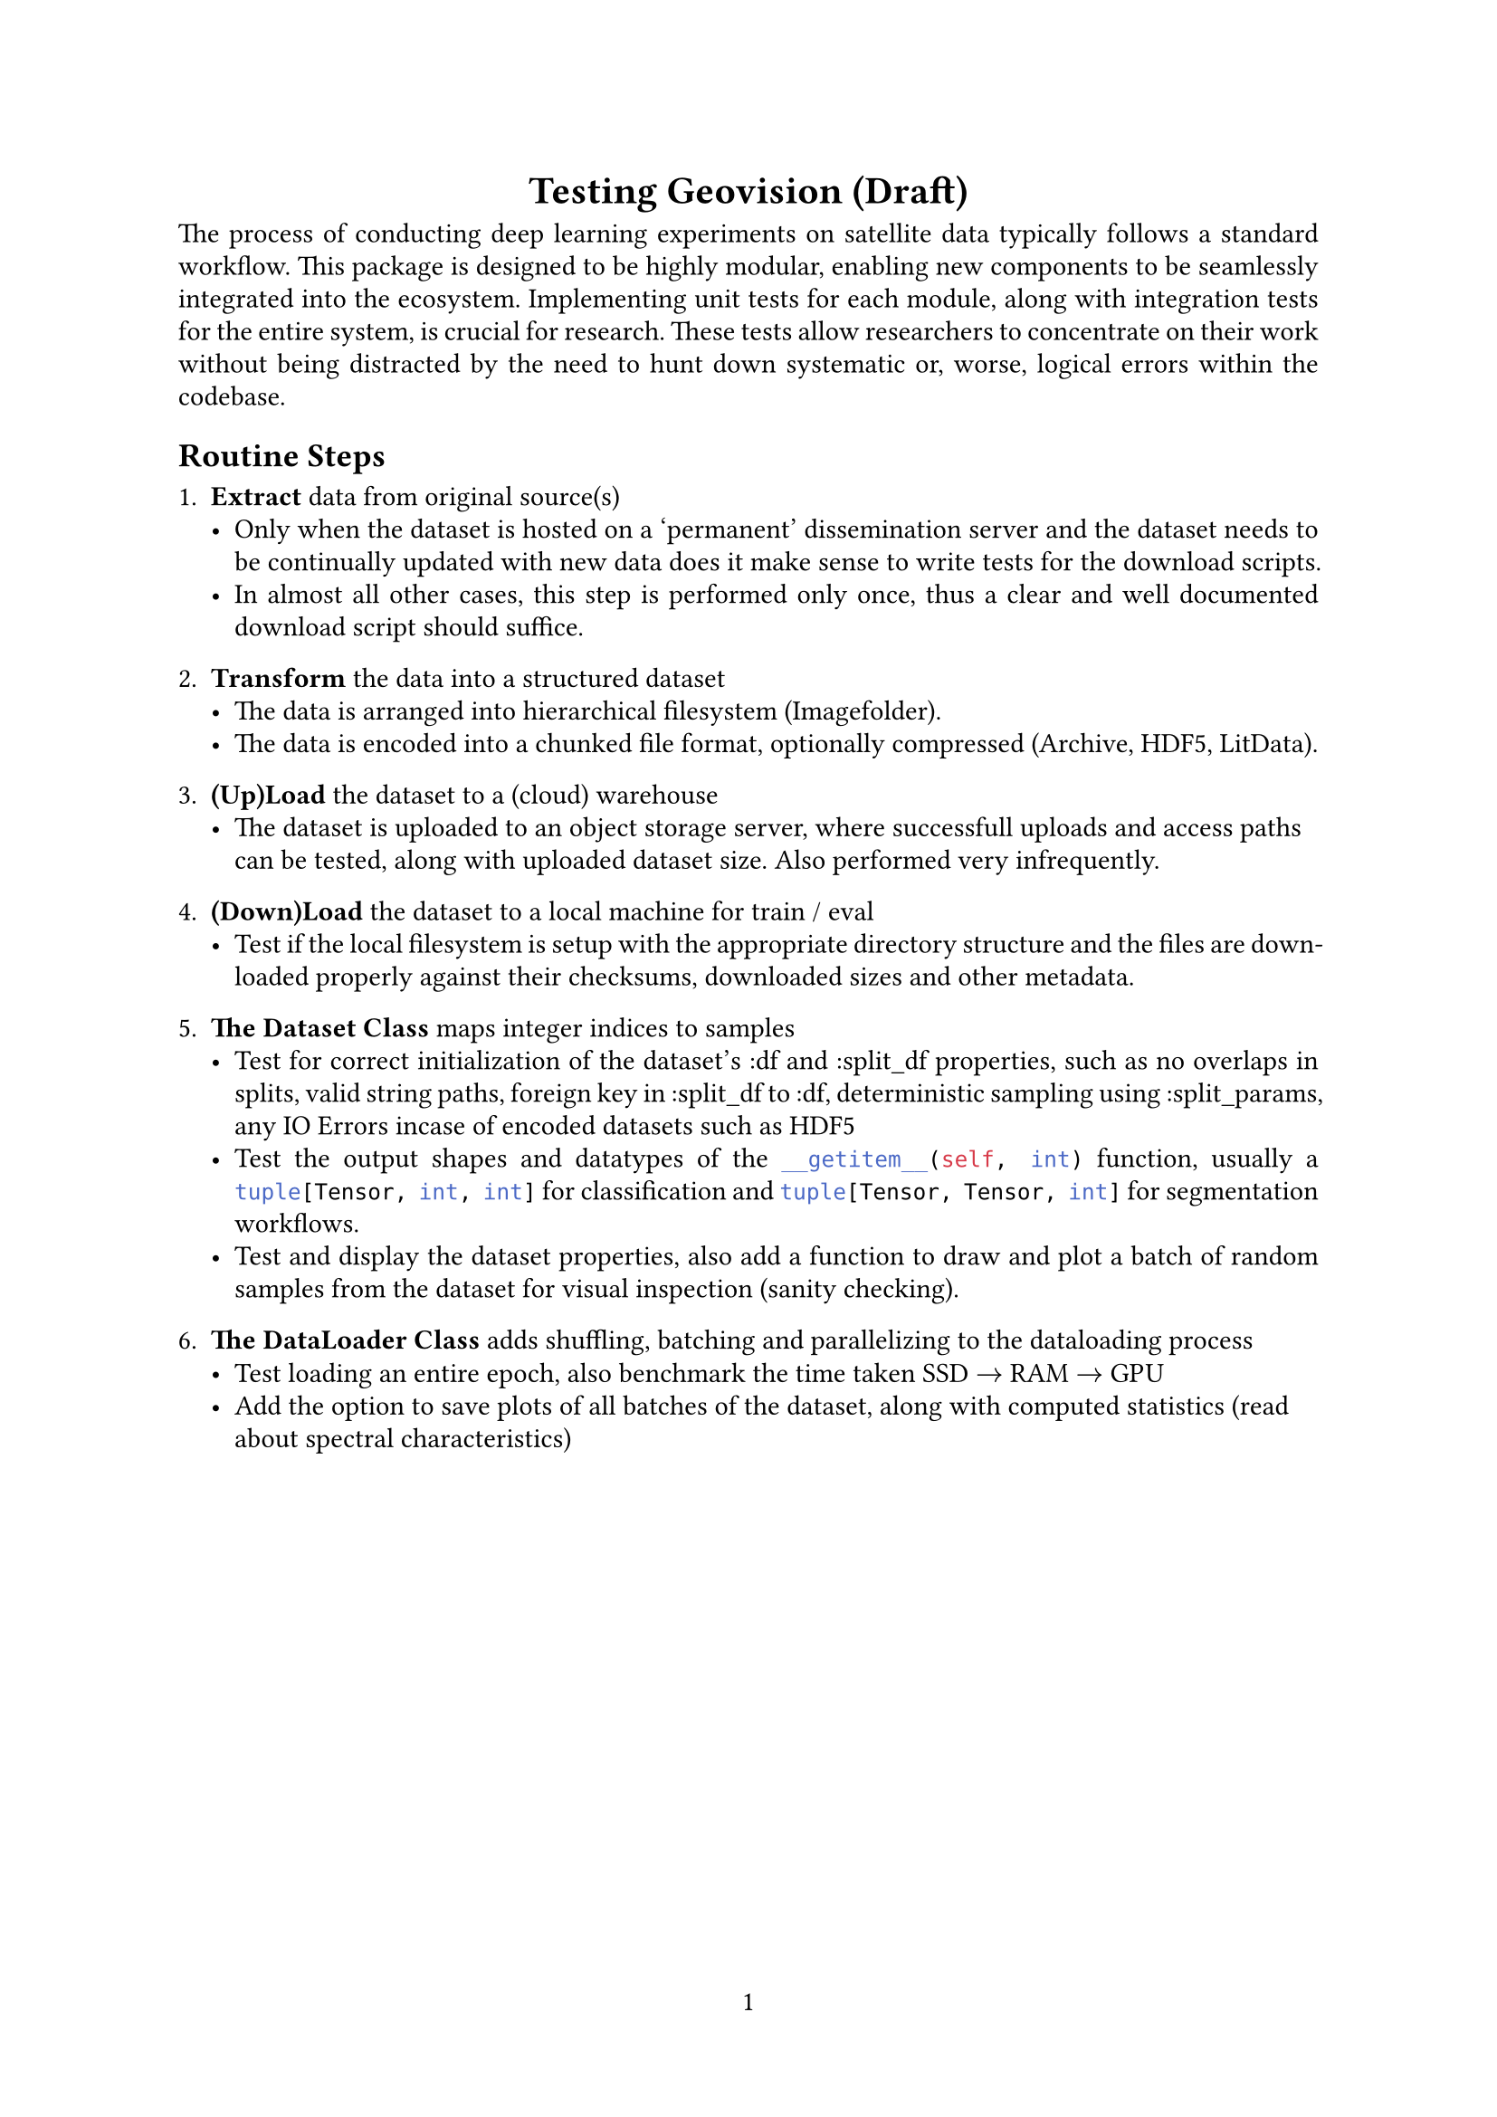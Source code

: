 #set text(font: "Linux Libertine", size: 11pt)
#set page(paper: "a4", numbering: "1")
#set par(justify: true, leading: 0.52em)
#set enum(numbering: "1.1.")

#align(center)[= Testing Geovision (Draft)]
The process of conducting deep learning experiments on satellite data typically follows a standard
workflow. This package is designed to be highly modular, enabling new components to be seamlessly
integrated into the ecosystem. Implementing unit tests for each module, along with integration tests
for the entire system, is crucial for research. These tests allow researchers to concentrate on
their work without being distracted by the need to hunt down systematic or, worse, logical errors
within the codebase.

== Routine Steps 
+ *Extract* data from original source(s)
  - Only when the dataset is hosted on a 'permanent' dissemination server and the dataset needs to be continually updated with new data does it make sense to write tests for the download scripts.
  - In almost all other cases, this step is performed only once, thus a clear and well documented download script should suffice.

+ *Transform* the data into a structured dataset 
  - The data is arranged into hierarchical filesystem (Imagefolder).
  - The data is encoded into a chunked file format, optionally compressed (Archive, HDF5, LitData).

+ *(Up)Load* the dataset to a (cloud) warehouse
  - The dataset is uploaded to an object storage server, where successfull uploads and access paths can be tested, along with uploaded dataset size. Also performed very infrequently.

+ *(Down)Load* the dataset to a local machine for train / eval
  - Test if the local filesystem is setup with the appropriate directory structure and the files are downloaded properly against their checksums, downloaded sizes and other metadata.

+ *The Dataset Class* maps integer indices to samples
  - Test for correct initialization of the dataset's :df and :split_df properties, such as no overlaps in splits, valid string paths, foreign key in :split_df to :df, deterministic sampling using :split_params, any IO Errors incase of encoded datasets such as HDF5
  - Test the output shapes and datatypes of the ```py __getitem__(self, int)``` function, usually a ```py tuple[Tensor, int, int]``` for classification and ```py tuple[Tensor, Tensor, int]``` for segmentation workflows.
  - Test and display the dataset properties, also add a function to draw and plot a batch of  random samples from the dataset for visual inspection (sanity checking).

+ *The DataLoader Class* adds shuffling, batching and parallelizing to the dataloading process
  - Test loading an entire epoch, also benchmark the time taken SSD $arrow.r$ RAM $arrow.r$ GPU 
  - Add the option to save plots of all batches of the dataset, along with computed statistics (read about spectral characteristics)